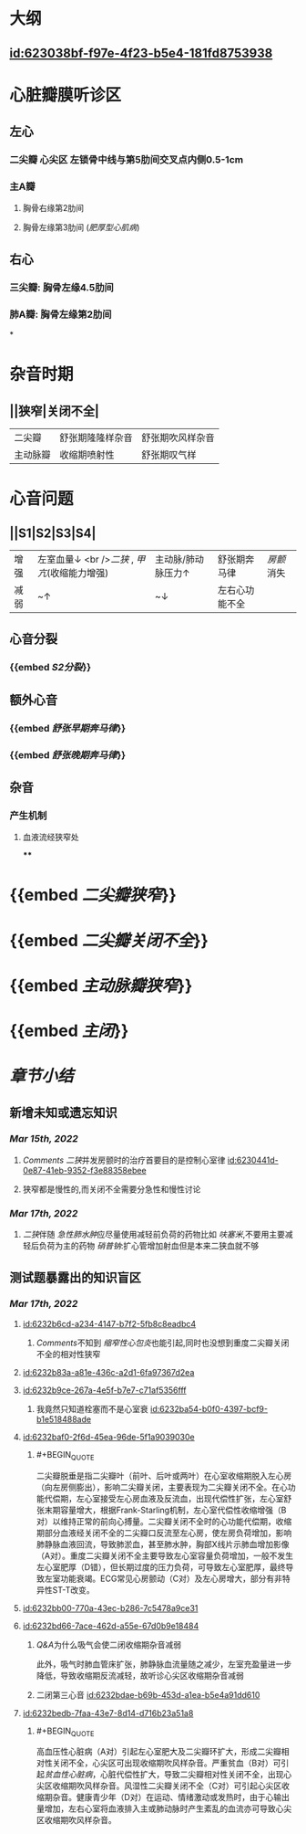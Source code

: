 :PROPERTIES:
:ID:	27960963-83BB-466C-813A-8A85263272B8
:END:

* [[../assets/内科_心瓣膜病_天天师兄22考研_1647327356662_0.png]]
* 大纲
** [[id:623038bf-f97e-4f23-b5e4-181fd8753938]]
* 心脏瓣膜听诊区
** 左心
*** 二尖瓣 心尖区 左锁骨中线与第5肋间交叉点内侧0.5-1cm
*** 主A瓣
**** 胸骨右缘第2肋间
**** 胸骨左缘第3肋间 ([[肥厚型心肌病]])
** 右心
*** 三尖瓣: 胸骨左缘4.5肋间
*** 肺A瓣: 胸骨左缘第2肋间
*
* 杂音时期
** ||狭窄|关闭不全|
|二尖瓣|舒张期隆隆样杂音|舒张期吹风样杂音|
|主动脉瓣|收缩期喷射性|舒张期叹气样|
* 心音问题
** ||S1|S2|S3|S4|
|增强|左室血量↓ <br />[[二狭]] , [[甲亢]](收缩能力增强) |主动脉/肺动脉压力↑|舒张期奔马律|[[房颤]]消失|
|减弱|~↑|~↓|左右心功能不全||
** 心音分裂
*** {{embed [[S2分裂]]}}
** 额外心音
*** {{embed [[舒张早期奔马律]]}}
*** {{embed [[舒张晚期奔马律]]}}
** 杂音
*** 产生机制
**** 血液流经狭窄处
****
* {{embed [[二尖瓣狭窄]]}}
* {{embed [[二尖瓣关闭不全]]}}
* {{embed [[主动脉瓣狭窄]]}}
* {{embed [[主闭]]}}
* [[章节小结]] 
:PROPERTIES:
:END:
** 新增未知或遗忘知识
*** [[Mar 15th, 2022]]
**** [[Comments]]  [[二狭]]并发房颤时的治疗首要目的是控制心室律 [[id:6230441d-0e87-41eb-9352-f3e88358ebee]]
:PROPERTIES:
:id: 623043f1-9b6f-4d49-9ef4-5677cfbda525
:END:
**** 狭窄都是慢性的,而关闭不全需要分急性和慢性讨论
*** [[Mar 17th, 2022]]
**** [[二狭]]伴随 [[急性肺水肿]]应尽量使用减轻前负荷的药物比如 [[呋塞米]],不要用主要减轻后负荷为主的药物 [[硝普钠]]:扩心管增加射血但是本来二狭血就不够
** 测试题暴露出的知识盲区
*** [[Mar 17th, 2022]]
**** [[id:6232b6cd-a234-4147-b7f2-5fb8c8eadbc4]]
***** [[Comments]]不知到 [[缩窄性心包炎]]也能引起,同时也没想到重度二尖瓣关闭不全的相对性狭窄
**** [[id:6232b83a-a81e-436c-a2d1-6fa97367d2ea]]
**** [[id:6232b9ce-267a-4e5f-b7e7-c71af5356fff]]
***** 我竟然只知道栓塞而不是心室衰 [[id:6232ba54-b0f0-4397-bcf9-b1e518488ade]]
**** [[id:6232baf0-2f6d-45ea-96de-5f1a9039030e]]
***** #+BEGIN_QUOTE
二尖瓣脱垂是指二尖瓣叶（前叶、后叶或两叶）在心室收缩期脱入左心房（向左房侧膨出），影响二尖瓣关闭，主要表现为二尖瓣关闭不全。在心功能代偿期，左心室接受左心房血液及反流血，出现代偿性扩张，左心室舒张末期容量增大，根据Frank-Starling机制，左心室代偿性收缩增强（B对）以维持正常的前向心搏量。二尖瓣关闭不全时的心功能代偿期，收缩期部分血液经关闭不全的二尖瓣口反流至左心房，使左房负荷增加，影响肺静脉血液回流，导致肺淤血，甚至肺水肿，胸部X线片示肺血增加影像（A对）。重度二尖瓣关闭不全主要导致左心室容量负荷增加，一般不发生左心室肥厚（D错），但长期过度的压力负荷，可导致左心室肥厚，最终导致左室功能衰竭。ECG常见心房颤动（C对）及左心房增大，部分有非特异性ST-T改变。
#+END_QUOTE
**** [[id:6232bb00-770a-43ec-b286-7c5478a9ce31]]
**** [[id:6232bd66-7ace-462d-a55e-67d0b9e18484]]
***** [[Q&A]]为什么吸气会使二闭收缩期杂音减弱
此外，吸气时肺血管床扩张，肺静脉血流量随之减少，左室充盈量进一步降低，导致收缩期反流减轻，故听诊心尖区收缩期杂音减弱
***** 二闭第三心音 [[id:6232bdae-b69b-453d-a1ea-b5e4a91dd610]]
**** [[id:6232bedb-7faa-43e7-8d14-d716b23a51a8]]
***** #+BEGIN_QUOTE
高血压性心脏病（A对）引起左心室肥大及二尖瓣环扩大，形成二尖瓣相对性关闭不全，心尖区可出现收缩期吹风样杂音。严重贫血（B对）可引起[[贫血性心脏病]]，心脏代偿性扩大，导致二尖瓣相对性关闭不全，出现心尖区收缩期吹风样杂音。风湿性二尖瓣关闭不全（C对）可引起心尖区收缩期杂音。健康青少年（D对）在运动、情绪激动或发热时，由于心输出量增加，左右心室将血液排入主或肺动脉时产生紊乱的血流亦可导致心尖区收缩期吹风样杂音。
#+END_QUOTE